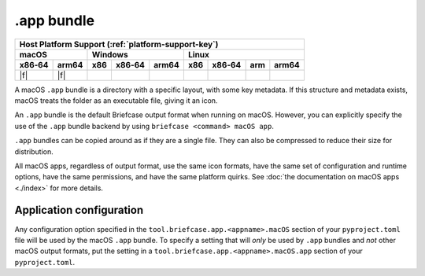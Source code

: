 ===========
.app bundle
===========

+--------+-------+---------+--------+---+-----+--------+-----+-------+
| Host Platform Support (:ref:`platform-support-key`)                |
+--------+-------+---------+--------+---+-----+--------+-----+-------+
| macOS          | Windows              | Linux                      |
+--------+-------+-----+--------+-------+-----+--------+-----+-------+
| x86‑64 | arm64 | x86 | x86‑64 | arm64 | x86 | x86‑64 | arm | arm64 |
+========+=======+=====+========+=======+=====+========+=====+=======+
| |f|    | |f|   |     |        |       |     |        |     |       |
+--------+-------+-----+--------+-------+-----+--------+-----+-------+

A macOS ``.app`` bundle is a directory with a specific layout, with some key metadata.
If this structure and metadata exists, macOS treats the folder as an executable file,
giving it an icon.

An ``.app`` bundle is the default Briefcase output format when running on macOS.
However, you can explicitly specify the use of the ``.app`` bundle backend by using
``briefcase <command> macOS app``.

``.app`` bundles can be copied around as if they are a single file. They can
also be compressed to reduce their size for distribution.

All macOS apps, regardless of output format, use the same icon formats, have the same
set of configuration and runtime options, have the same permissions, and have the same
platform quirks. See :doc:`the documentation on macOS apps <./index>` for more
details.

Application configuration
=========================

Any configuration option specified in the ``tool.briefcase.app.<appname>.macOS`` section
of your ``pyproject.toml`` file will be used by the macOS ``.app`` bundle. To specify a
setting that will *only* be used by ``.app`` bundles and *not* other macOS output
formats, put the setting in a ``tool.briefcase.app.<appname>.macOS.app`` section of your
``pyproject.toml``.
